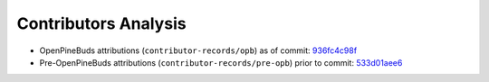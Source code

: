 =====================
Contributors Analysis
=====================

* OpenPineBuds attributions (``contributor-records/opb``) as of commit: `936fc4c98f <https://github.com/pine64/OpenPineBuds/tree/936fc4c98f0d1d73f7024e942922e948c64a92d2>`_

* Pre-OpenPineBuds attributions (``contributor-records/pre-opb``) prior to commit: `533d01aee6 <https://github.com/pine64/OpenPineBuds/tree/533d01aee617f24dfe9cda124fbb20b6efbe2f73>`_
